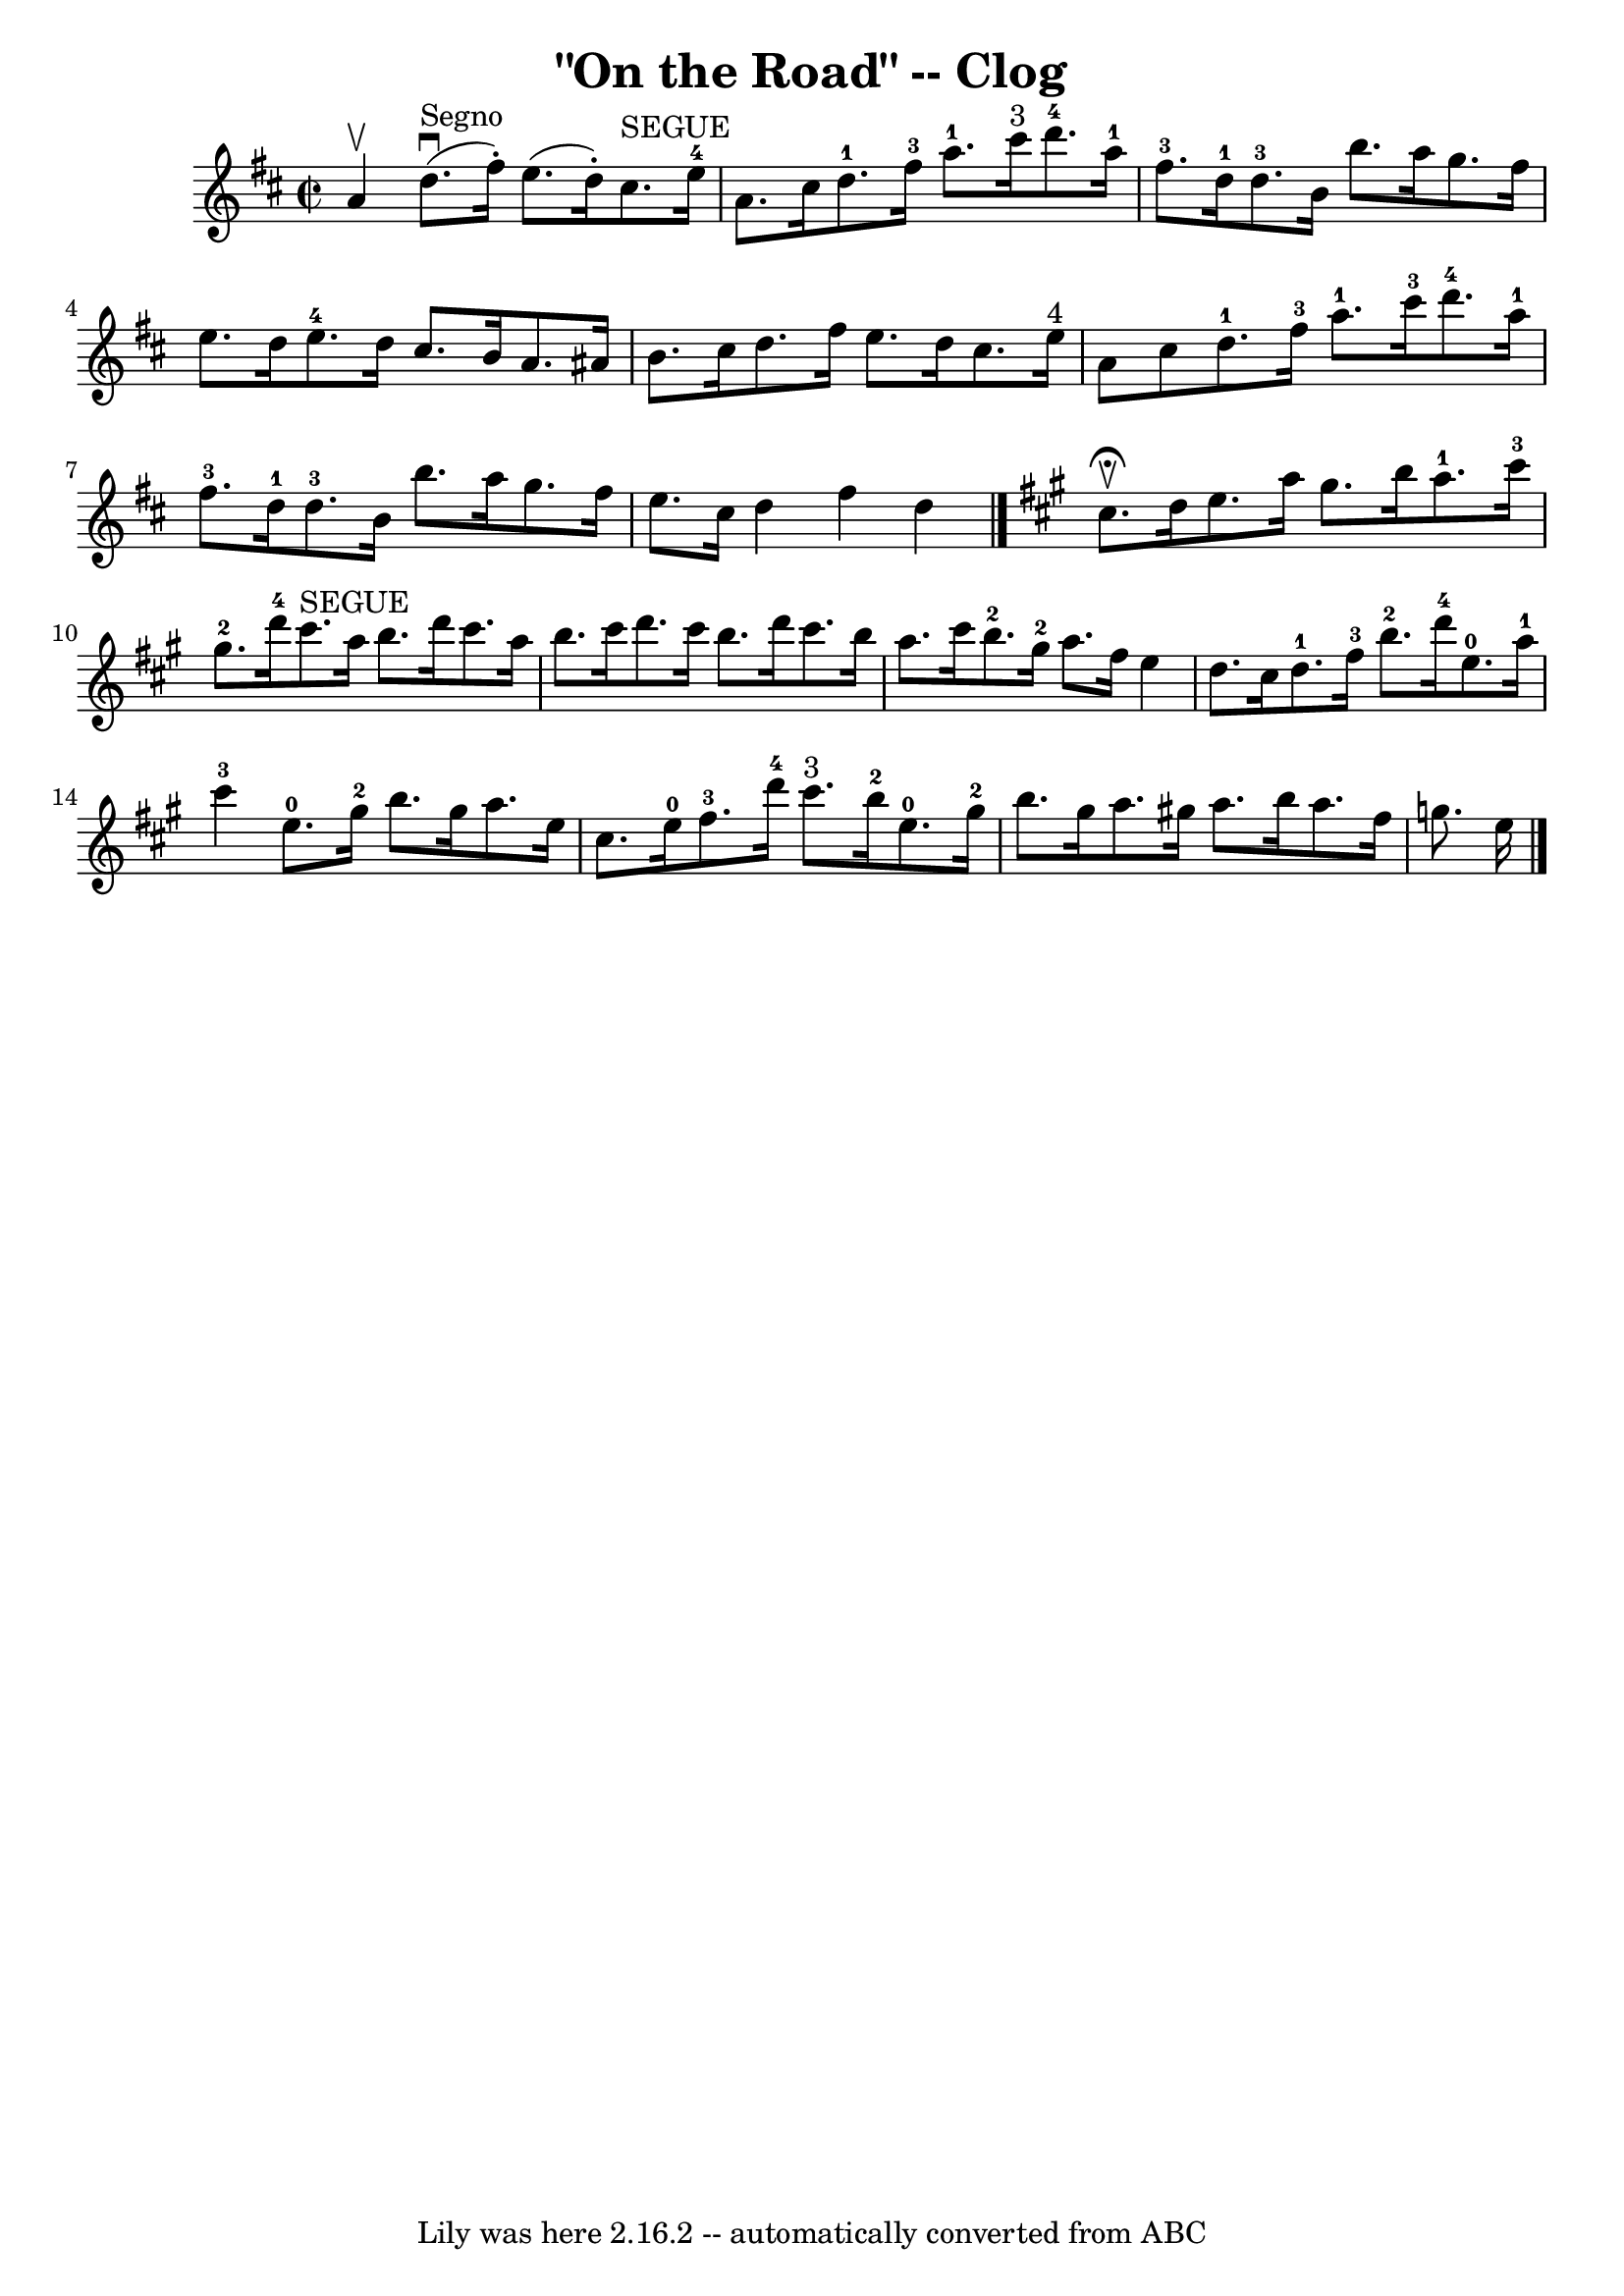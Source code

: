 \version "2.7.40"
\header {
	book = "Ryan's Mammoth Collection"
	crossRefNumber = "1"
	footnotes = "\\\\154 916"
	tagline = "Lily was here 2.16.2 -- automatically converted from ABC"
	title = "\"On the Road\" -- Clog"
}
voicedefault =  {
\set Score.defaultBarType = "empty"

\override Staff.TimeSignature #'style = #'C
 \time 2/2 \key d \major   a'4 ^\upbow   |
     d''8. ^"Segno"^\downbow(  
 fis''16 -. -)   e''8. (   d''16 -. -)     cis''8. ^"SEGUE"   e''16-4   a'8. 
   cis''16    |
       d''8.-1   fis''16-3   a''8.-1   cis'''16 
^"3"     d'''8.-4   a''16-1   fis''8.-3   d''16-1   |
       
d''8.-3   b'16    b''8.    a''16    g''8.    fis''16    e''8.    d''16    
|
     e''8.-4   d''16    cis''8.    b'16    a'8.    ais'16    b'8.    
cis''16    |
     d''8.    fis''16    e''8.    d''16    cis''8.    e''16 
^"4"   a'8    cis''8    |
       d''8.-1   fis''16-3   a''8.-1   
cis'''16-3     d'''8.-4   a''16-1   fis''8.-3   d''16-1   
|
       d''8.-3   b'16    b''8.    a''16    g''8.    fis''16    e''8. 
   cis''16    |
   d''4    fis''4    d''4    \bar "|."   \key a \major   
cis''8. ^\fermata^\upbow( -)   d''16  |
     e''8.    a''16    gis''8.    
b''16      a''8.-1   cis'''16-3   gis''8.-2   d'''16-4   |
   
  cis'''8. ^"SEGUE"   a''16    b''8.    d'''16    cis'''8.    a''16    b''8.    
cis'''16    |
     d'''8.    cis'''16    b''8.    d'''16    cis'''8.    
b''16    a''8.    cis'''16    |
     b''8.-2   gis''16-2   a''8.    
fis''16    e''4    d''8.    cis''16    |
       d''8.-1   fis''16-3 
  b''8.-2   d'''16-4     e''8.-0   a''16-1   cis'''4-3   
|
     e''8.-0   gis''16-2   b''8.    gis''16    a''8.    e''16    
cis''8.    e''16-0   |
       fis''8.-3   d'''16-4   cis'''8. 
^"3"   b''16-2     e''8.-0   gis''16-2   b''8.    gis''16    |
  
   a''8.    gis''!16    a''8.    b''16    a''8.    fis''16    g''8.    e''16    
    \bar "|."   
}

\score{
    <<

	\context Staff="default"
	{
	    \voicedefault 
	}

    >>
	\layout {
	}
	\midi {}
}
